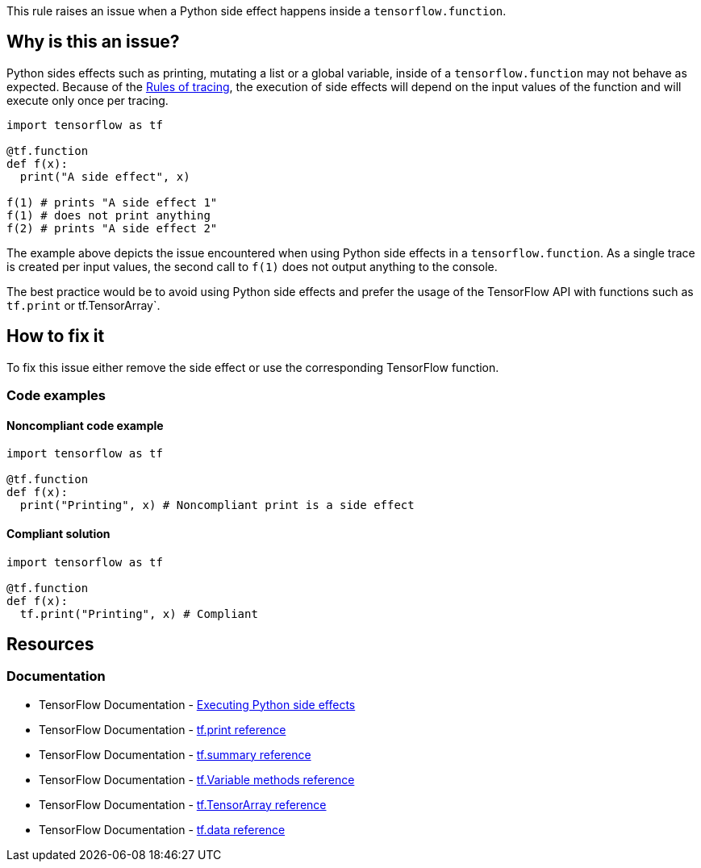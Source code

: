 This rule raises an issue when a Python side effect happens inside a `tensorflow.function`.

== Why is this an issue?

Python sides effects such as printing, mutating a list or a global variable, inside of a `tensorflow.function` may not behave as expected. 
Because of the https://www.tensorflow.org/guide/function#rules_of_tracing[Rules of tracing],
the execution of side effects will depend on the input values of the function and will execute only once per tracing.

[source,python]
----
import tensorflow as tf

@tf.function
def f(x):
  print("A side effect", x)

f(1) # prints "A side effect 1"
f(1) # does not print anything
f(2) # prints "A side effect 2"
----

The example above depicts the issue encountered when using Python side effects in a `tensorflow.function`. As a single trace is created per input values,
the second call to `f(1)` does not output anything to the console.

The best practice would be to avoid using Python side effects and prefer the usage of the TensorFlow API with functions such as `tf.print` or tf.TensorArray`.


== How to fix it

To fix this issue either remove the side effect or use the corresponding TensorFlow function.

=== Code examples

==== Noncompliant code example

[source,python,diff-id=1,diff-type=noncompliant]
----
import tensorflow as tf

@tf.function
def f(x):
  print("Printing", x) # Noncompliant print is a side effect
----

==== Compliant solution

[source,python,diff-id=1,diff-type=compliant]
----
import tensorflow as tf

@tf.function
def f(x):
  tf.print("Printing", x) # Compliant
----

== Resources
=== Documentation
* TensorFlow Documentation - https://www.tensorflow.org/guide/function#executing_python_side_effects[Executing Python side effects]
* TensorFlow Documentation - https://www.tensorflow.org/api_docs/python/tf/print[tf.print reference]
* TensorFlow Documentation - https://www.tensorflow.org/api_docs/python/tf/summary[tf.summary reference]
* TensorFlow Documentation - https://www.tensorflow.org/api_docs/python/tf/Variable#methods[tf.Variable methods reference]
* TensorFlow Documentation - https://www.tensorflow.org/api_docs/python/tf/TensorArray[tf.TensorArray reference]
* TensorFlow Documentation - https://www.tensorflow.org/api_docs/python/tf/data[tf.data reference]

